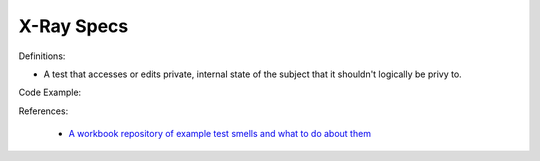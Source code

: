 X-Ray Specs
^^^^^
Definitions:

* A test that accesses or edits private, internal state of the subject that it shouldn't logically be privy to.


Code Example::

References:

 * `A workbook repository of example test smells and what to do about them <https://github.com/testdouble/test-smells>`_

